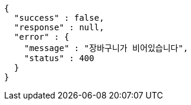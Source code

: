 [source,options="nowrap"]
----
{
  "success" : false,
  "response" : null,
  "error" : {
    "message" : "장바구니가 비어있습니다",
    "status" : 400
  }
}
----